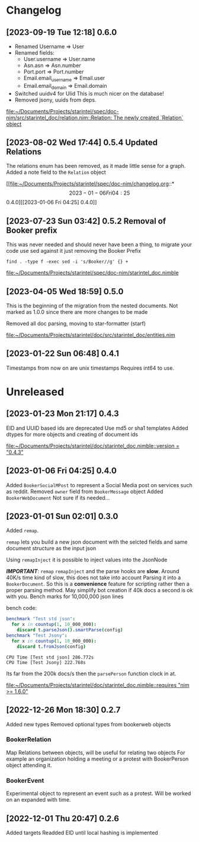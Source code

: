 * Changelog
** [2023-09-19 Tue 12:18] 0.6.0
+ Renamed Username => User
+ Renamed fields:
  - User.username => User.name
  - Asn.asn => Asn.number
  - Port.port => Port.number
  - Email.email_username => Email.user
  - Email.email_domain => Email.domain
+ Switched uuidv4 for Ulid
  This is much nicer on the database!
+ Removed jsony, uuids from deps.
[[file:~/Documents/Projects/starintel/spec/doc-nim/src/starintel_doc/relation.nim::Relation: The newly created `Relation` object]]
** [2023-08-02 Wed 17:44] 0.5.4 Updated Relations
The relations enum has been removed, as it made little sense for a graph.
Added a note field to the ~Relation~ object

[[file:~/Documents/Projects/starintel/spec/doc-nim/changelog.org::*\[2023-01-06 Fri 04:25\] 0.4.0][[2023-01-06 Fri 04:25] 0.4.0]]
** [2023-07-23 Sun 03:42] 0.5.2 Removal of Booker prefix

This was never needed and should never have been a thing, to migrate your code use sed against it just removing the Booker Prefix

#+begin_src shell
find . -type f -exec sed -i 's/Booker//g' {} +
#+end_src


[[file:~/Documents/Projects/starintel/spec/doc-nim/starintel_doc.nimble]]
** [2023-04-05 Wed 18:59] 0.5.0

This is the beginning of the migration from the nested documents.
Not marked as 1.0.0 since there are more changes to be made

Removed all doc parsing, moving to star-formatter (starf)


[[file:~/Documents/Projects/starintel/doc/src/starintel_doc/entities.nim]]
** [2023-01-22 Sun 06:48] 0.4.1
Timestamps from now on are unix timestamps
Requires int64 to use.




* Unreleased
** [2023-01-23 Mon 21:17] 0.4.3
EID and UUID based ids are deprecated
Use md5 or sha1 templates
Added dtypes for more objects and creating of document ids

[[file:~/Documents/Projects/starintel/doc/starintel_doc.nimble::version = "0.4.3"]]
** [2023-01-06 Fri 04:25] 0.4.0
Added ~BookerSocialMPost~ to represent a Social Media post on services such as reddit.
Removed ~owner~ field from ~BookerMessage~ object
Added ~BookerWebDocument~ Not sure if its needed...
** [2023-01-01 Sun 02:01] 0.3.0
Added ~remap~.

~remap~ lets you build a new json document with the selcted fields and same document structure as the input json

Using ~remapInject~ it is possible to inject values into the JsonNode

/*IMPORTANT*/: ~remap~  ~remapInject~ and the parse hooks are *slow*. Around 40K/s time kind of slow, this does not take into account Parsing it into a ~BookerDocument~.
So this is a *convenience* feature for scripting rather then a proper parsing method. May simplify bot creation if 40k docs a second is ok with you.
Bench marks for 10,000,000 json lines

bench code:
#+begin_src nim
benchmark "Test std json":
  for x in countup(1, 10_000_000):
    discard t.parseJson().smartParse(config)
benchmark "Test Jsony":
  for x in countup(1, 10_000_000):
    discard t.fromJson(config)
#+end_src

#+begin_example
CPU Time [Test std json] 286.772s
CPU Time [Test Jsony] 222.768s
#+end_example
Its far from the 200k docs/s then the ~parsePerson~ function clock in at.

[[file:~/Documents/Projects/starintel/doc/starintel_doc.nimble::requires "nim >= 1.6.0"]]
** [2022-12-26 Mon 18:30] 0.2.7
Added new types
Removed optional types from bookerweb objects
*** BookerRelation
Map Relations between objects, will be useful for relating two objects
For example an organization holding a meeting or a protest with BookerPerson object attending it.

*** BookerEvent
Experimental object to represent an event such as a protest.
Will be worked on an expanded with time.

** [2022-12-01 Thu 20:47] 0.2.6
Added targets
Readded EID until local hashing is implemented
